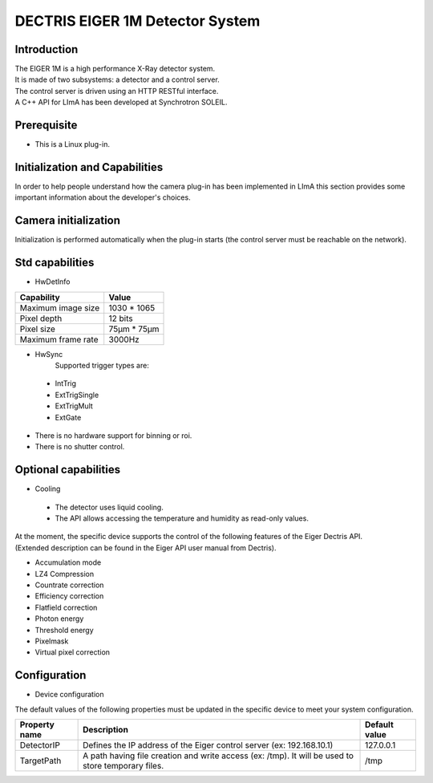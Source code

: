 DECTRIS EIGER 1M Detector System
================================

.. image:: EIGER_1M_432x206.jpg

Introduction
------------
| The EIGER 1M is a high performance X-Ray detector system.
| It is made of two subsystems: a detector and a control server.
| The control server is driven using an HTTP RESTful interface.
| A C++ API for LImA has been developed at Synchrotron SOLEIL.

Prerequisite
------------
* This is a Linux plug-in.

Initialization and Capabilities
-------------------------------
In order to help people understand how the camera plug-in has been implemented in LImA this section provides some important information about the developer's choices.

Camera initialization
---------------------
Initialization is performed automatically when the plug-in starts (the control server must be reachable on the network).

Std capabilities
----------------

* HwDetInfo
+------------------------+-----------------------+
| Capability             | Value                 |
+========================+=======================+
| Maximum image size     | 1030 * 1065           | 
+------------------------+-----------------------+
| Pixel depth            | 12 bits               |
+------------------------+-----------------------+
| Pixel size             | 75µm * 75µm           |
+------------------------+-----------------------+
| Maximum frame rate     | 3000Hz                |
+------------------------+-----------------------+

* HwSync
	Supported trigger types are:
 * IntTrig
 * ExtTrigSingle
 * ExtTrigMult
 * ExtGate
 
* There is no hardware support for binning or roi.
* There is no shutter control.

Optional capabilities
---------------------

* Cooling

 * The detector uses liquid cooling.
 * The API allows accessing the temperature and humidity as read-only values.

| At the moment, the specific device supports the control of the following features of the Eiger Dectris API.
| (Extended description can be found in the Eiger API user manual from Dectris).

* Accumulation mode
* LZ4 Compression
* Countrate correction
* Efficiency correction
* Flatfield correction
* Photon energy
* Threshold energy
* Pixelmask
* Virtual pixel correction

Configuration
-------------

* Device configuration
The default values of the following properties must be updated in the specific device to meet your system configuration.

+------------------------+---------------------------------------------------------------------------------------------------+----------------+
| Property name          | Description                                                                                       | Default value  | 
+========================+===================================================================================================+================+
| DetectorIP             | Defines the IP address of the Eiger control server (ex: 192.168.10.1)                             |      127.0.0.1 |
+------------------------+---------------------------------------------------------------------------------------------------+----------------+
| TargetPath             | A path having file creation and write access (ex: /tmp). It will be used to store temporary files.|           /tmp |
+------------------------+---------------------------------------------------------------------------------------------------+----------------+
